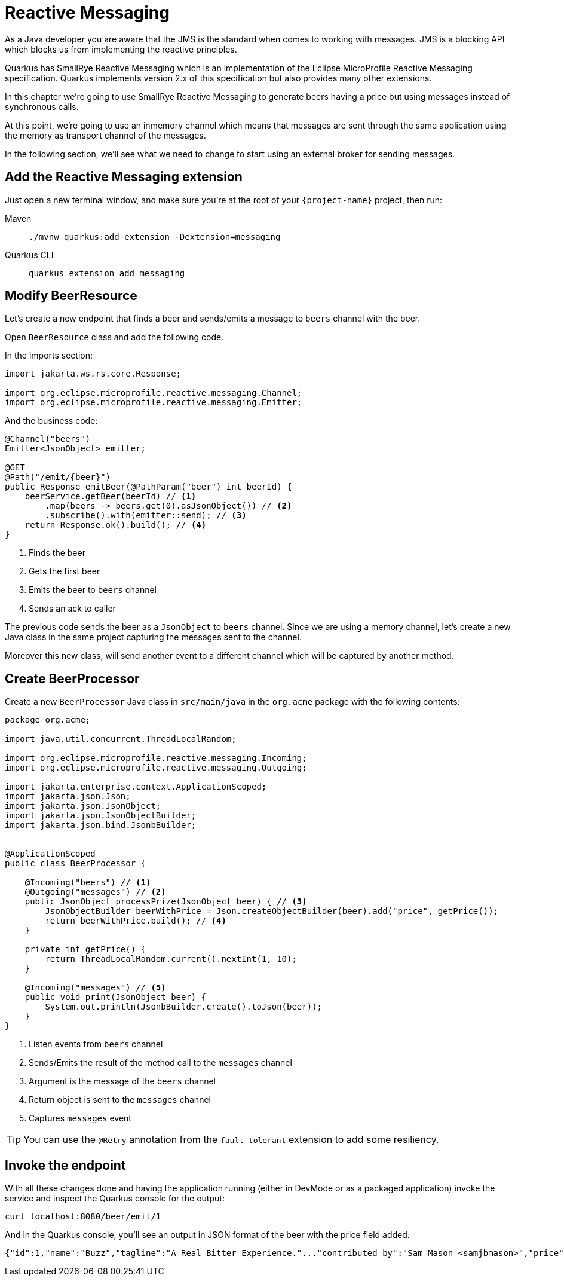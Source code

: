 = Reactive Messaging

As a Java developer you are aware that the JMS is the standard when comes to working with messages.
JMS is a blocking API which blocks us from implementing the reactive principles.

Quarkus has SmallRye Reactive Messaging which is an implementation of the Eclipse MicroProfile Reactive Messaging specification.
Quarkus implements version 2.x of this specification but also provides many other extensions.

In this chapter we're going to use SmallRye Reactive Messaging to generate beers having a price but using messages instead of synchronous calls.

At this point, we're going to use an inmemory channel which means that messages are sent through the same application using the memory as transport channel of the messages.

In the following section, we'll see what we need to change to start using an external broker for sending messages.

== Add the Reactive Messaging extension

Just open a new terminal window, and make sure you’re at the root of your `{project-name}` project, then run:

[tabs]
====
Maven::
+ 
--
[.console-input]
[source,bash,subs="+macros,+attributes"]
----
./mvnw quarkus:add-extension -Dextension=messaging
----

--
Quarkus CLI::
+
--
[.console-input]
[source,bash,subs="+macros,+attributes"]
----
quarkus extension add messaging
----
--
====

== Modify BeerResource

Let's create a new endpoint that finds a beer and sends/emits a message to `beers` channel with the beer.

Open `BeerResource` class and add the following code.

In the imports section:

[.console-input]
[source,java]
----
import jakarta.ws.rs.core.Response;

import org.eclipse.microprofile.reactive.messaging.Channel;
import org.eclipse.microprofile.reactive.messaging.Emitter;
----

And the business code:

[.console-input]
[source,java]
----
@Channel("beers")
Emitter<JsonObject> emitter;

@GET
@Path("/emit/{beer}")
public Response emitBeer(@PathParam("beer") int beerId) {
    beerService.getBeer(beerId) // <1>
        .map(beers -> beers.get(0).asJsonObject()) // <2>
        .subscribe().with(emitter::send); // <3>
    return Response.ok().build(); // <4>
}
----
<1> Finds the beer
<2> Gets the first beer
<3> Emits the beer to `beers` channel
<4> Sends an ack to caller

The previous code sends the beer as a `JsonObject` to `beers` channel. 
Since we are using a memory channel, let's create a new Java class in the same project capturing the messages sent to the channel.

Moreover this new class, will send another event to a different channel which will be captured by another method.

== Create BeerProcessor

Create a new `BeerProcessor` Java class in `src/main/java` in the `org.acme` package with the following contents:

[.console-input]
[source,java]
----
package org.acme;

import java.util.concurrent.ThreadLocalRandom;

import org.eclipse.microprofile.reactive.messaging.Incoming;
import org.eclipse.microprofile.reactive.messaging.Outgoing;

import jakarta.enterprise.context.ApplicationScoped;
import jakarta.json.Json;
import jakarta.json.JsonObject;
import jakarta.json.JsonObjectBuilder;
import jakarta.json.bind.JsonbBuilder;


@ApplicationScoped
public class BeerProcessor {
    
    @Incoming("beers") // <1>
    @Outgoing("messages") // <2>
    public JsonObject processPrize(JsonObject beer) { // <3>
        JsonObjectBuilder beerWithPrice = Json.createObjectBuilder(beer).add("price", getPrice());
        return beerWithPrice.build(); // <4>
    }

    private int getPrice() {
        return ThreadLocalRandom.current().nextInt(1, 10);
    }

    @Incoming("messages") // <5>
    public void print(JsonObject beer) {
        System.out.println(JsonbBuilder.create().toJson(beer));
    }
}
----
<1> Listen events from `beers` channel
<2> Sends/Emits the result of the method call to the `messages` channel
<3> Argument is the message of the `beers` channel
<4> Return object is sent to the `messages` channel
<5> Captures `messages` event

TIP: You can use the `@Retry` annotation from the `fault-tolerant` extension to add some resiliency.

== Invoke the endpoint

With all these changes done and having the application running (either in DevMode or as a packaged application) invoke the service and inspect the Quarkus console for the output:

[.console-input]
[source,bash]
----
curl localhost:8080/beer/emit/1
----

And in the Quarkus console, you'll see an output in JSON format of the beer with the price field added.

[.console-output]
[source,json]
----
{"id":1,"name":"Buzz","tagline":"A Real Bitter Experience."..."contributed_by":"Sam Mason <samjbmason>","price":8}
----